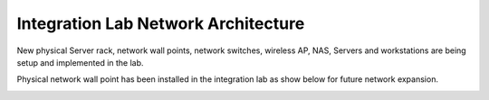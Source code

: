 =====================================================
Integration Lab Network Architecture
=====================================================

New physical Server rack, network wall points, network switches, wireless AP, NAS, Servers and workstations are being setup and implemented in the lab.

Physical network wall point has been installed in the integration lab as show below for future network expansion.

.. image:: ../../images/physical_layout.png
  :width: 800